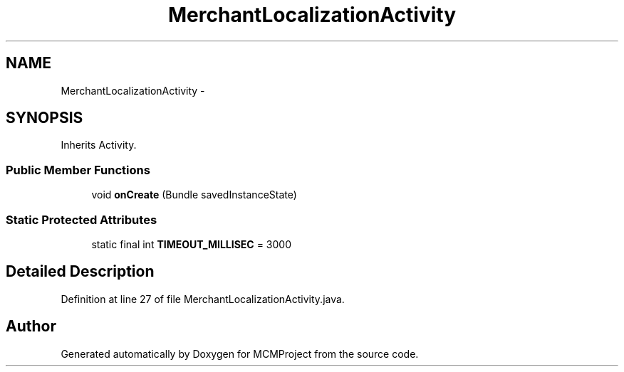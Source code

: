 .TH "MerchantLocalizationActivity" 3 "Thu Feb 21 2013" "Version 01" "MCMProject" \" -*- nroff -*-
.ad l
.nh
.SH NAME
MerchantLocalizationActivity \- 
.SH SYNOPSIS
.br
.PP
.PP
Inherits Activity\&.
.SS "Public Member Functions"

.in +1c
.ti -1c
.RI "void \fBonCreate\fP (Bundle savedInstanceState)"
.br
.in -1c
.SS "Static Protected Attributes"

.in +1c
.ti -1c
.RI "static final int \fBTIMEOUT_MILLISEC\fP = 3000"
.br
.in -1c
.SH "Detailed Description"
.PP 
Definition at line 27 of file MerchantLocalizationActivity\&.java\&.

.SH "Author"
.PP 
Generated automatically by Doxygen for MCMProject from the source code\&.
